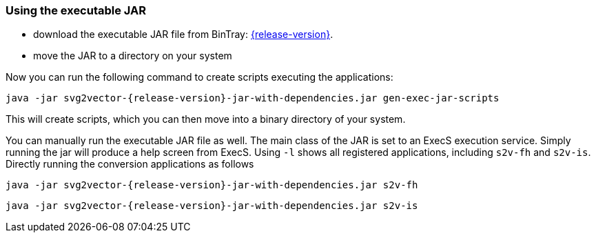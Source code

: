 === Using the executable JAR

* download the executable JAR file from BinTray: https://bintray.com/vdmeer/generic/svg2vector/{release-version}[{release-version}].
* move the JAR to a directory on your system

Now you can run the following command to create scripts executing the applications:

[source,sh,subs=attributes+]
----
java -jar svg2vector-{release-version}-jar-with-dependencies.jar gen-exec-jar-scripts
----

This will create scripts, which you can then move into a binary directory of your system.

You can manually run the executable JAR file as well.
The main class of the JAR is set to an ExecS execution service.
Simply running the jar will produce a help screen from ExecS.
Using `-l` shows all registered applications, including `s2v-fh` and `s2v-is`.
Directly running the conversion applications as follows

[source,sh,subs=attributes+]
----
java -jar svg2vector-{release-version}-jar-with-dependencies.jar s2v-fh
----

[source,sh,subs=attributes+]
----
java -jar svg2vector-{release-version}-jar-with-dependencies.jar s2v-is
----


